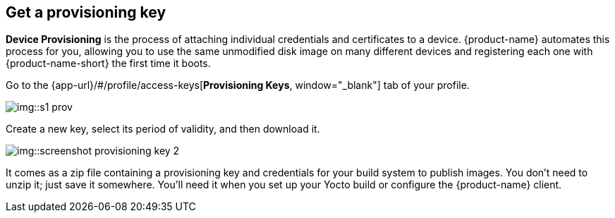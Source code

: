 == Get a provisioning key
:page-partial:
// tag::provisioning[]

**Device Provisioning** is the process of attaching individual credentials and certificates to a device. {product-name} automates this process for you, allowing you to use the same unmodified disk image on many different devices and registering each one with {product-name-short} the first time it boots.

Go to the {app-url}/#/profile/access-keys[**Provisioning Keys**, window="_blank"] tab of your profile.

image::img::s1-prov.png[]

Create a new key, select its period of validity, and then download it.

image::img::screenshot_provisioning_key_2.png[]

It comes as a zip file containing a provisioning key and credentials for your build system to publish images. You don't need to unzip it; just save it somewhere. You'll need it when you set up your Yocto build or configure the {product-name} client.

// end::provisioning[]
